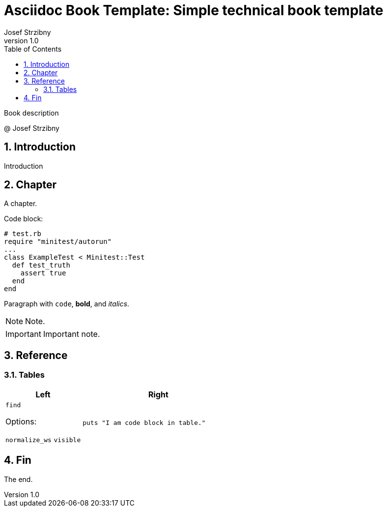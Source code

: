 = Asciidoc Book Template: Simple technical book template
:doctype: book
:toc:
:sectnums:
:source-highlighter: rouge
:author: Josef Strzibny
:revnumber: 1.0
:front-cover-image: image:cover.png[pdfwidth=100%]
// Alternatively:
// :title-page-background-image: image:logo.png[fit=none,pdfwidth=50%]
:pdf-page-size: LETTER

Book description

@ Josef Strzibny

== Introduction

Introduction

== Chapter

A chapter.

Code block:

[source,ruby]
----
# test.rb
require "minitest/autorun"
...
class ExampleTest < Minitest::Test
  def test_truth
    assert true
  end
end
----

Paragraph with `code`, **bold**, and _italics_.

NOTE: Note.

IMPORTANT: Important note.

== Reference

=== Tables

[cols="1,2"]
|===
|Left |Right

a|`find`

Options:

`normalize_ws`
`visible`
a|

[source,ruby]
----
puts "I am code block in table."
----

|===

== Fin

The end.

